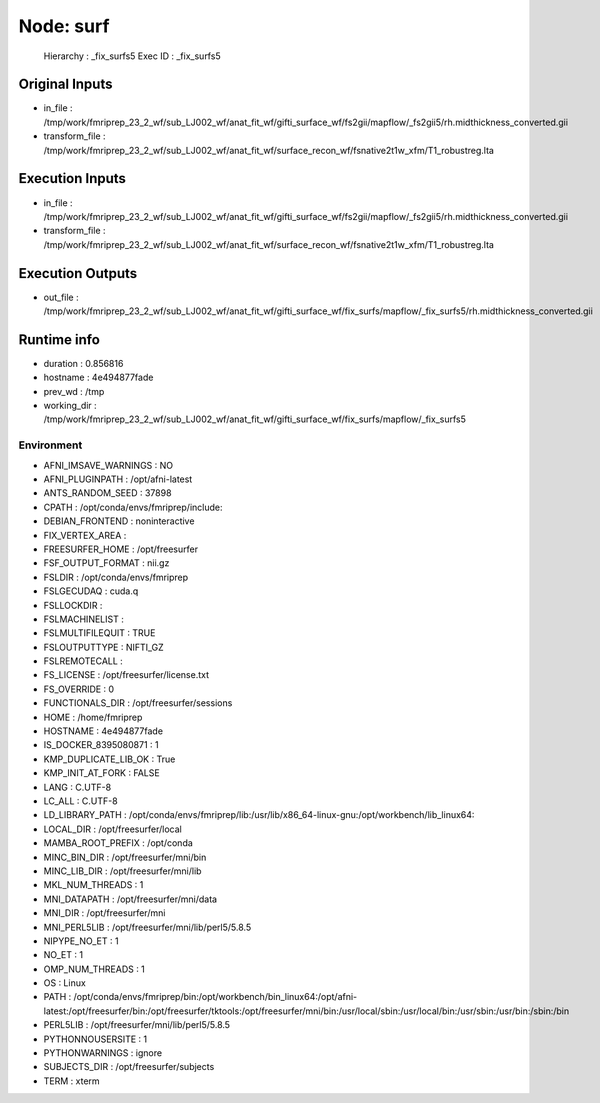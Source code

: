 Node: surf
==========


 Hierarchy : _fix_surfs5
 Exec ID : _fix_surfs5


Original Inputs
---------------


* in_file : /tmp/work/fmriprep_23_2_wf/sub_LJ002_wf/anat_fit_wf/gifti_surface_wf/fs2gii/mapflow/_fs2gii5/rh.midthickness_converted.gii
* transform_file : /tmp/work/fmriprep_23_2_wf/sub_LJ002_wf/anat_fit_wf/surface_recon_wf/fsnative2t1w_xfm/T1_robustreg.lta


Execution Inputs
----------------


* in_file : /tmp/work/fmriprep_23_2_wf/sub_LJ002_wf/anat_fit_wf/gifti_surface_wf/fs2gii/mapflow/_fs2gii5/rh.midthickness_converted.gii
* transform_file : /tmp/work/fmriprep_23_2_wf/sub_LJ002_wf/anat_fit_wf/surface_recon_wf/fsnative2t1w_xfm/T1_robustreg.lta


Execution Outputs
-----------------


* out_file : /tmp/work/fmriprep_23_2_wf/sub_LJ002_wf/anat_fit_wf/gifti_surface_wf/fix_surfs/mapflow/_fix_surfs5/rh.midthickness_converted.gii


Runtime info
------------


* duration : 0.856816
* hostname : 4e494877fade
* prev_wd : /tmp
* working_dir : /tmp/work/fmriprep_23_2_wf/sub_LJ002_wf/anat_fit_wf/gifti_surface_wf/fix_surfs/mapflow/_fix_surfs5


Environment
~~~~~~~~~~~


* AFNI_IMSAVE_WARNINGS : NO
* AFNI_PLUGINPATH : /opt/afni-latest
* ANTS_RANDOM_SEED : 37898
* CPATH : /opt/conda/envs/fmriprep/include:
* DEBIAN_FRONTEND : noninteractive
* FIX_VERTEX_AREA : 
* FREESURFER_HOME : /opt/freesurfer
* FSF_OUTPUT_FORMAT : nii.gz
* FSLDIR : /opt/conda/envs/fmriprep
* FSLGECUDAQ : cuda.q
* FSLLOCKDIR : 
* FSLMACHINELIST : 
* FSLMULTIFILEQUIT : TRUE
* FSLOUTPUTTYPE : NIFTI_GZ
* FSLREMOTECALL : 
* FS_LICENSE : /opt/freesurfer/license.txt
* FS_OVERRIDE : 0
* FUNCTIONALS_DIR : /opt/freesurfer/sessions
* HOME : /home/fmriprep
* HOSTNAME : 4e494877fade
* IS_DOCKER_8395080871 : 1
* KMP_DUPLICATE_LIB_OK : True
* KMP_INIT_AT_FORK : FALSE
* LANG : C.UTF-8
* LC_ALL : C.UTF-8
* LD_LIBRARY_PATH : /opt/conda/envs/fmriprep/lib:/usr/lib/x86_64-linux-gnu:/opt/workbench/lib_linux64:
* LOCAL_DIR : /opt/freesurfer/local
* MAMBA_ROOT_PREFIX : /opt/conda
* MINC_BIN_DIR : /opt/freesurfer/mni/bin
* MINC_LIB_DIR : /opt/freesurfer/mni/lib
* MKL_NUM_THREADS : 1
* MNI_DATAPATH : /opt/freesurfer/mni/data
* MNI_DIR : /opt/freesurfer/mni
* MNI_PERL5LIB : /opt/freesurfer/mni/lib/perl5/5.8.5
* NIPYPE_NO_ET : 1
* NO_ET : 1
* OMP_NUM_THREADS : 1
* OS : Linux
* PATH : /opt/conda/envs/fmriprep/bin:/opt/workbench/bin_linux64:/opt/afni-latest:/opt/freesurfer/bin:/opt/freesurfer/tktools:/opt/freesurfer/mni/bin:/usr/local/sbin:/usr/local/bin:/usr/sbin:/usr/bin:/sbin:/bin
* PERL5LIB : /opt/freesurfer/mni/lib/perl5/5.8.5
* PYTHONNOUSERSITE : 1
* PYTHONWARNINGS : ignore
* SUBJECTS_DIR : /opt/freesurfer/subjects
* TERM : xterm

